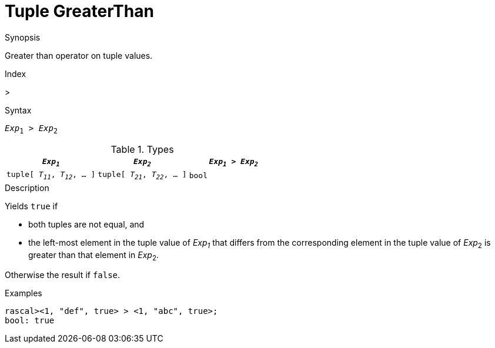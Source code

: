 
[[Tuple-GreaterThan]]
# Tuple GreaterThan
:concept: Expressions/Values/Tuple/GreaterThan

.Synopsis
Greater than operator on tuple values.

.Index
>

.Syntax
`_Exp_~1~ > _Exp_~2~`

.Types


|====
| `_Exp~1~_`                      |  `_Exp~2~_`                      | `_Exp~1~_ > _Exp~2~_` 

| `tuple[ _T~11~_, _T~12~_, ... ]` |  `tuple[ _T~21~_, _T~22~_, ... ]` | `bool`               
|====

.Function

.Description
Yields `true` if 

*  both tuples are not equal, and
*  the left-most element in the tuple value of _Exp~1~_ that differs from the corresponding element in the tuple 
value of _Exp_~2~ is greater than that element in _Exp_~2~.


Otherwise the result if `false`.

.Examples
[source,rascal-shell]
----
rascal><1, "def", true> > <1, "abc", true>;
bool: true
----

.Benefits

.Pitfalls


:leveloffset: +1

:leveloffset: -1